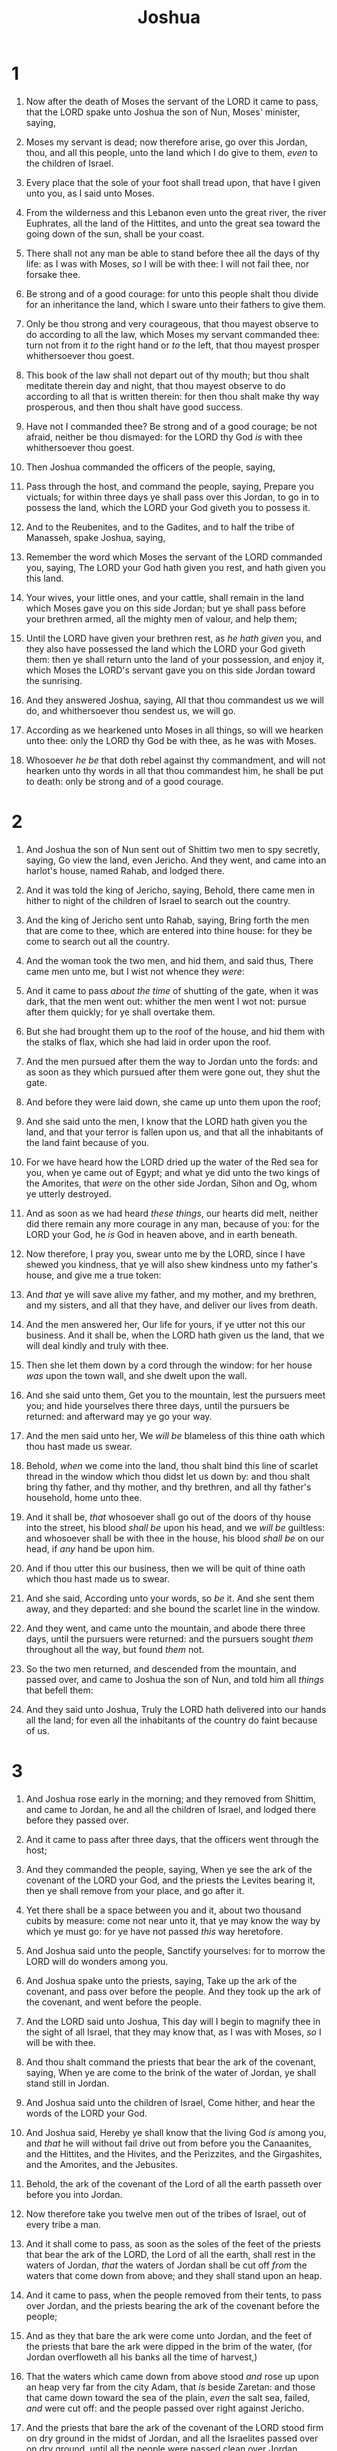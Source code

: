 #+TITLE: Joshua
* 1
1. Now after the death of Moses the servant of the LORD it came to pass, that the LORD spake unto Joshua the son of Nun, Moses' minister, saying,
2. Moses my servant is dead; now therefore arise, go over this Jordan, thou, and all this people, unto the land which I do give to them, /even/ to the children of Israel.
3. Every place that the sole of your foot shall tread upon, that have I given unto you, as I said unto Moses.
4. From the wilderness and this Lebanon even unto the great river, the river Euphrates, all the land of the Hittites, and unto the great sea toward the going down of the sun, shall be your coast.
5. There shall not any man be able to stand before thee all the days of thy life: as I was with Moses, /so/ I will be with thee: I will not fail thee, nor forsake thee.
6. Be strong and of a good courage: for unto this people shalt thou divide for an inheritance the land, which I sware unto their fathers to give them.
7. Only be thou strong and very courageous, that thou mayest observe to do according to all the law, which Moses my servant commanded thee: turn not from it /to/ the right hand or /to/ the left, that thou mayest prosper whithersoever thou goest.
8. This book of the law shall not depart out of thy mouth; but thou shalt meditate therein day and night, that thou mayest observe to do according to all that is written therein: for then thou shalt make thy way prosperous, and then thou shalt have good success.
9. Have not I commanded thee? Be strong and of a good courage; be not afraid, neither be thou dismayed: for the LORD thy God /is/ with thee whithersoever thou goest.

10. Then Joshua commanded the officers of the people, saying,
11. Pass through the host, and command the people, saying, Prepare you victuals; for within three days ye shall pass over this Jordan, to go in to possess the land, which the LORD your God giveth you to possess it.

12. And to the Reubenites, and to the Gadites, and to half the tribe of Manasseh, spake Joshua, saying,
13. Remember the word which Moses the servant of the LORD commanded you, saying, The LORD your God hath given you rest, and hath given you this land.
14. Your wives, your little ones, and your cattle, shall remain in the land which Moses gave you on this side Jordan; but ye shall pass before your brethren armed, all the mighty men of valour, and help them;
15. Until the LORD have given your brethren rest, as /he hath given/ you, and they also have possessed the land which the LORD your God giveth them: then ye shall return unto the land of your possession, and enjoy it, which Moses the LORD's servant gave you on this side Jordan toward the sunrising.

16. And they answered Joshua, saying, All that thou commandest us we will do, and whithersoever thou sendest us, we will go.
17. According as we hearkened unto Moses in all things, so will we hearken unto thee: only the LORD thy God be with thee, as he was with Moses.
18. Whosoever /he be/ that doth rebel against thy commandment, and will not hearken unto thy words in all that thou commandest him, he shall be put to death: only be strong and of a good courage.
* 2
1. And Joshua the son of Nun sent out of Shittim two men to spy secretly, saying, Go view the land, even Jericho. And they went, and came into an harlot's house, named Rahab, and lodged there.
2. And it was told the king of Jericho, saying, Behold, there came men in hither to night of the children of Israel to search out the country.
3. And the king of Jericho sent unto Rahab, saying, Bring forth the men that are come to thee, which are entered into thine house: for they be come to search out all the country.
4. And the woman took the two men, and hid them, and said thus, There came men unto me, but I wist not whence they /were/:
5. And it came to pass /about the time/ of shutting of the gate, when it was dark, that the men went out: whither the men went I wot not: pursue after them quickly; for ye shall overtake them.
6. But she had brought them up to the roof of the house, and hid them with the stalks of flax, which she had laid in order upon the roof.
7. And the men pursued after them the way to Jordan unto the fords: and as soon as they which pursued after them were gone out, they shut the gate.

8. And before they were laid down, she came up unto them upon the roof;
9. And she said unto the men, I know that the LORD hath given you the land, and that your terror is fallen upon us, and that all the inhabitants of the land faint because of you.
10. For we have heard how the LORD dried up the water of the Red sea for you, when ye came out of Egypt; and what ye did unto the two kings of the Amorites, that /were/ on the other side Jordan, Sihon and Og, whom ye utterly destroyed.
11. And as soon as we had heard /these things/, our hearts did melt, neither did there remain any more courage in any man, because of you: for the LORD your God, he /is/ God in heaven above, and in earth beneath.
12. Now therefore, I pray you, swear unto me by the LORD, since I have shewed you kindness, that ye will also shew kindness unto my father's house, and give me a true token:
13. And /that/ ye will save alive my father, and my mother, and my brethren, and my sisters, and all that they have, and deliver our lives from death.
14. And the men answered her, Our life for yours, if ye utter not this our business. And it shall be, when the LORD hath given us the land, that we will deal kindly and truly with thee.
15. Then she let them down by a cord through the window: for her house /was/ upon the town wall, and she dwelt upon the wall.
16. And she said unto them, Get you to the mountain, lest the pursuers meet you; and hide yourselves there three days, until the pursuers be returned: and afterward may ye go your way.
17. And the men said unto her, We /will be/ blameless of this thine oath which thou hast made us swear.
18. Behold, /when/ we come into the land, thou shalt bind this line of scarlet thread in the window which thou didst let us down by: and thou shalt bring thy father, and thy mother, and thy brethren, and all thy father's household, home unto thee.
19. And it shall be, /that/ whosoever shall go out of the doors of thy house into the street, his blood /shall be/ upon his head, and we /will be/ guiltless: and whosoever shall be with thee in the house, his blood /shall be/ on our head, if /any/ hand be upon him.
20. And if thou utter this our business, then we will be quit of thine oath which thou hast made us to swear.
21. And she said, According unto your words, so /be/ it. And she sent them away, and they departed: and she bound the scarlet line in the window.
22. And they went, and came unto the mountain, and abode there three days, until the pursuers were returned: and the pursuers sought /them/ throughout all the way, but found /them/ not.

23. So the two men returned, and descended from the mountain, and passed over, and came to Joshua the son of Nun, and told him all /things/ that befell them:
24. And they said unto Joshua, Truly the LORD hath delivered into our hands all the land; for even all the inhabitants of the country do faint because of us.
* 3
1. And Joshua rose early in the morning; and they removed from Shittim, and came to Jordan, he and all the children of Israel, and lodged there before they passed over.
2. And it came to pass after three days, that the officers went through the host;
3. And they commanded the people, saying, When ye see the ark of the covenant of the LORD your God, and the priests the Levites bearing it, then ye shall remove from your place, and go after it.
4. Yet there shall be a space between you and it, about two thousand cubits by measure: come not near unto it, that ye may know the way by which ye must go: for ye have not passed /this/ way heretofore.
5. And Joshua said unto the people, Sanctify yourselves: for to morrow the LORD will do wonders among you.
6. And Joshua spake unto the priests, saying, Take up the ark of the covenant, and pass over before the people. And they took up the ark of the covenant, and went before the people.

7. And the LORD said unto Joshua, This day will I begin to magnify thee in the sight of all Israel, that they may know that, as I was with Moses, /so/ I will be with thee.
8. And thou shalt command the priests that bear the ark of the covenant, saying, When ye are come to the brink of the water of Jordan, ye shall stand still in Jordan.

9. And Joshua said unto the children of Israel, Come hither, and hear the words of the LORD your God.
10. And Joshua said, Hereby ye shall know that the living God /is/ among you, and /that/ he will without fail drive out from before you the Canaanites, and the Hittites, and the Hivites, and the Perizzites, and the Girgashites, and the Amorites, and the Jebusites.
11. Behold, the ark of the covenant of the Lord of all the earth passeth over before you into Jordan.
12. Now therefore take you twelve men out of the tribes of Israel, out of every tribe a man.
13. And it shall come to pass, as soon as the soles of the feet of the priests that bear the ark of the LORD, the Lord of all the earth, shall rest in the waters of Jordan, /that/ the waters of Jordan shall be cut off /from/ the waters that come down from above; and they shall stand upon an heap.

14. And it came to pass, when the people removed from their tents, to pass over Jordan, and the priests bearing the ark of the covenant before the people;
15. And as they that bare the ark were come unto Jordan, and the feet of the priests that bare the ark were dipped in the brim of the water, (for Jordan overfloweth all his banks all the time of harvest,)
16. That the waters which came down from above stood /and/ rose up upon an heap very far from the city Adam, that /is/ beside Zaretan: and those that came down toward the sea of the plain, /even/ the salt sea, failed, /and/ were cut off: and the people passed over right against Jericho.
17. And the priests that bare the ark of the covenant of the LORD stood firm on dry ground in the midst of Jordan, and all the Israelites passed over on dry ground, until all the people were passed clean over Jordan.
* 4
1. And it came to pass, when all the people were clean passed over Jordan, that the LORD spake unto Joshua, saying,
2. Take you twelve men out of the people, out of every tribe a man,
3. And command ye them, saying, Take you hence out of the midst of Jordan, out of the place where the priests' feet stood firm, twelve stones, and ye shall carry them over with you, and leave them in the lodging place, where ye shall lodge this night.
4. Then Joshua called the twelve men, whom he had prepared of the children of Israel, out of every tribe a man:
5. And Joshua said unto them, Pass over before the ark of the LORD your God into the midst of Jordan, and take ye up every man of you a stone upon his shoulder, according unto the number of the tribes of the children of Israel:
6. That this may be a sign among you, /that/ when your children ask /their fathers/ in time to come, saying, What /mean/ ye by these stones?
7. Then ye shall answer them, That the waters of Jordan were cut off before the ark of the covenant of the LORD; when it passed over Jordan, the waters of Jordan were cut off: and these stones shall be for a memorial unto the children of Israel for ever.
8. And the children of Israel did so as Joshua commanded, and took up twelve stones out of the midst of Jordan, as the LORD spake unto Joshua, according to the number of the tribes of the children of Israel, and carried them over with them unto the place where they lodged, and laid them down there.
9. And Joshua set up twelve stones in the midst of Jordan, in the place where the feet of the priests which bare the ark of the covenant stood: and they are there unto this day.

10. For the priests which bare the ark stood in the midst of Jordan, until every thing was finished that the LORD commanded Joshua to speak unto the people, according to all that Moses commanded Joshua: and the people hasted and passed over.
11. And it came to pass, when all the people were clean passed over, that the ark of the LORD passed over, and the priests, in the presence of the people.
12. And the children of Reuben, and the children of Gad, and half the tribe of Manasseh, passed over armed before the children of Israel, as Moses spake unto them:
13. About forty thousand prepared for war passed over before the LORD unto battle, to the plains of Jericho.

14. On that day the LORD magnified Joshua in the sight of all Israel; and they feared him, as they feared Moses, all the days of his life.
15. And the LORD spake unto Joshua, saying,
16. Command the priests that bear the ark of the testimony, that they come up out of Jordan.
17. Joshua therefore commanded the priests, saying, Come ye up out of Jordan.
18. And it came to pass, when the priests that bare the ark of the covenant of the LORD were come up out of the midst of Jordan, /and/ the soles of the priests' feet were lifted up unto the dry land, that the waters of Jordan returned unto their place, and flowed over all his banks, as /they did/ before.

19. And the people came up out of Jordan on the tenth /day/ of the first month, and encamped in Gilgal, in the east border of Jericho.
20. And those twelve stones, which they took out of Jordan, did Joshua pitch in Gilgal.
21. And he spake unto the children of Israel, saying, When your children shall ask their fathers in time to come, saying, What /mean/ these stones?
22. Then ye shall let your children know, saying, Israel came over this Jordan on dry land.
23. For the LORD your God dried up the waters of Jordan from before you, until ye were passed over, as the LORD your God did to the Red sea, which he dried up from before us, until we were gone over:
24. That all the people of the earth might know the hand of the LORD, that it /is/ mighty: that ye might fear the LORD your God for ever.
* 5
1. And it came to pass, when all the kings of the Amorites, which /were/ on the side of Jordan westward, and all the kings of the Canaanites, which /were/ by the sea, heard that the LORD had dried up the waters of Jordan from before the children of Israel, until we were passed over, that their heart melted, neither was there spirit in them any more, because of the children of Israel.

2. At that time the LORD said unto Joshua, Make thee sharp knives, and circumcise again the children of Israel the second time.
3. And Joshua made him sharp knives, and circumcised the children of Israel at the hill of the foreskins.
4. And this /is/ the cause why Joshua did circumcise: All the people that came out of Egypt, /that were/ males, /even/ all the men of war, died in the wilderness by the way, after they came out of Egypt.
5. Now all the people that came out were circumcised: but all the people /that were/ born in the wilderness by the way as they came forth out of Egypt, /them/ they had not circumcised.
6. For the children of Israel walked forty years in the wilderness, till all the people /that were/ men of war, which came out of Egypt, were consumed, because they obeyed not the voice of the LORD: unto whom the LORD sware that he would not shew them the land, which the LORD sware unto their fathers that he would give us, a land that floweth with milk and honey.
7. And their children, /whom/ he raised up in their stead, them Joshua circumcised: for they were uncircumcised, because they had not circumcised them by the way.
8. And it came to pass, when they had done circumcising all the people, that they abode in their places in the camp, till they were whole.
9. And the LORD said unto Joshua, This day have I rolled away the reproach of Egypt from off you. Wherefore the name of the place is called Gilgal unto this day.

10. And the children of Israel encamped in Gilgal, and kept the passover on the fourteenth day of the month at even in the plains of Jericho.
11. And they did eat of the old corn of the land on the morrow after the passover, unleavened cakes, and parched /corn/ in the selfsame day.

12. And the manna ceased on the morrow after they had eaten of the old corn of the land; neither had the children of Israel manna any more; but they did eat of the fruit of the land of Canaan that year.

13. And it came to pass, when Joshua was by Jericho, that he lifted up his eyes and looked, and, behold, there stood a man over against him with his sword drawn in his hand: and Joshua went unto him, and said unto him, /Art/ thou for us, or for our adversaries?
14. And he said, Nay; but /as/ captain of the host of the LORD am I now come. And Joshua fell on his face to the earth, and did worship, and said unto him, What saith my lord unto his servant?
15. And the captain of the LORD's host said unto Joshua, Loose thy shoe from off thy foot; for the place whereon thou standest /is/ holy. And Joshua did so.
* 6
1. Now Jericho was straitly shut up because of the children of Israel: none went out, and none came in.
2. And the LORD said unto Joshua, See, I have given into thine hand Jericho, and the king thereof, /and/ the mighty men of valour.
3. And ye shall compass the city, all /ye/ men of war, /and/ go round about the city once. Thus shalt thou do six days.
4. And seven priests shall bear before the ark seven trumpets of rams' horns: and the seventh day ye shall compass the city seven times, and the priests shall blow with the trumpets.
5. And it shall come to pass, that when they make a long /blast/ with the ram's horn, /and/ when ye hear the sound of the trumpet, all the people shall shout with a great shout; and the wall of the city shall fall down flat, and the people shall ascend up every man straight before him.

6. And Joshua the son of Nun called the priests, and said unto them, Take up the ark of the covenant, and let seven priests bear seven trumpets of rams' horns before the ark of the LORD.
7. And he said unto the people, Pass on, and compass the city, and let him that is armed pass on before the ark of the LORD.

8. And it came to pass, when Joshua had spoken unto the people, that the seven priests bearing the seven trumpets of rams' horns passed on before the LORD, and blew with the trumpets: and the ark of the covenant of the LORD followed them.

9. And the armed men went before the priests that blew with the trumpets, and the rereward came after the ark, /the priests/ going on, and blowing with the trumpets.
10. And Joshua had commanded the people, saying, Ye shall not shout, nor make any noise with your voice, neither shall /any/ word proceed out of your mouth, until the day I bid you shout; then shall ye shout.
11. So the ark of the LORD compassed the city, going about /it/ once: and they came into the camp, and lodged in the camp.

12. And Joshua rose early in the morning, and the priests took up the ark of the LORD.
13. And seven priests bearing seven trumpets of rams' horns before the ark of the LORD went on continually, and blew with the trumpets: and the armed men went before them; but the rereward came after the ark of the LORD, /the priests/ going on, and blowing with the trumpets.
14. And the second day they compassed the city once, and returned into the camp: so they did six days.
15. And it came to pass on the seventh day, that they rose early about the dawning of the day, and compassed the city after the same manner seven times: only on that day they compassed the city seven times.
16. And it came to pass at the seventh time, when the priests blew with the trumpets, Joshua said unto the people, Shout; for the LORD hath given you the city.

17. And the city shall be accursed, /even/ it, and all that /are/ therein, to the LORD: only Rahab the harlot shall live, she and all that /are/ with her in the house, because she hid the messengers that we sent.
18. And ye, in any wise keep /yourselves/ from the accursed thing, lest ye make /yourselves/ accursed, when ye take of the accursed thing, and make the camp of Israel a curse, and trouble it.
19. But all the silver, and gold, and vessels of brass and iron, /are/ consecrated unto the LORD: they shall come into the treasury of the LORD.
20. So the people shouted when /the priests/ blew with the trumpets: and it came to pass, when the people heard the sound of the trumpet, and the people shouted with a great shout, that the wall fell down flat, so that the people went up into the city, every man straight before him, and they took the city.
21. And they utterly destroyed all that /was/ in the city, both man and woman, young and old, and ox, and sheep, and ass, with the edge of the sword.
22. But Joshua had said unto the two men that had spied out the country, Go into the harlot's house, and bring out thence the woman, and all that she hath, as ye sware unto her.
23. And the young men that were spies went in, and brought out Rahab, and her father, and her mother, and her brethren, and all that she had; and they brought out all her kindred, and left them without the camp of Israel.
24. And they burnt the city with fire, and all that /was/ therein: only the silver, and the gold, and the vessels of brass and of iron, they put into the treasury of the house of the LORD.
25. And Joshua saved Rahab the harlot alive, and her father's household, and all that she had; and she dwelleth in Israel /even/ unto this day; because she hid the messengers, which Joshua sent to spy out Jericho.

26. And Joshua adjured /them/ at that time, saying, Cursed /be/ the man before the LORD, that riseth up and buildeth this city Jericho: he shall lay the foundation thereof in his firstborn, and in his youngest /son/ shall he set up the gates of it.
27. So the LORD was with Joshua; and his fame was /noised/ throughout all the country.
* 7
1. But the children of Israel committed a trespass in the accursed thing: for Achan, the son of Carmi, the son of Zabdi, the son of Zerah, of the tribe of Judah, took of the accursed thing: and the anger of the LORD was kindled against the children of Israel.
2. And Joshua sent men from Jericho to Ai, which /is/ beside Beth–aven, on the east side of Beth–el, and spake unto them, saying, Go up and view the country. And the men went up and viewed Ai.
3. And they returned to Joshua, and said unto him, Let not all the people go up; but let about two or three thousand men go up and smite Ai; /and/ make not all the people to labour thither; for they /are but/ few.
4. So there went up thither of the people about three thousand men: and they fled before the men of Ai.
5. And the men of Ai smote of them about thirty and six men: for they chased them /from/ before the gate /even/ unto Shebarim, and smote them in the going down: wherefore the hearts of the people melted, and became as water.

6. And Joshua rent his clothes, and fell to the earth upon his face before the ark of the LORD until the eventide, he and the elders of Israel, and put dust upon their heads.
7. And Joshua said, Alas, O Lord GOD, wherefore hast thou at all brought this people over Jordan, to deliver us into the hand of the Amorites, to destroy us? would to God we had been content, and dwelt on the other side Jordan!
8. O Lord, what shall I say, when Israel turneth their backs before their enemies!
9. For the Canaanites and all the inhabitants of the land shall hear /of it/, and shall environ us round, and cut off our name from the earth: and what wilt thou do unto thy great name?

10. And the LORD said unto Joshua, Get thee up; wherefore liest thou thus upon thy face?
11. Israel hath sinned, and they have also transgressed my covenant which I commanded them: for they have even taken of the accursed thing, and have also stolen, and dissembled also, and they have put /it/ even among their own stuff.
12. Therefore the children of Israel could not stand before their enemies, /but/ turned /their/ backs before their enemies, because they were accursed: neither will I be with you any more, except ye destroy the accursed from among you.
13. Up, sanctify the people, and say, Sanctify yourselves against to morrow: for thus saith the LORD God of Israel, /There is/ an accursed thing in the midst of thee, O Israel: thou canst not stand before thine enemies, until ye take away the accursed thing from among you.
14. In the morning therefore ye shall be brought according to your tribes: and it shall be, /that/ the tribe which the LORD taketh shall come according to the families /thereof/; and the family which the LORD shall take shall come by households; and the household which the LORD shall take shall come man by man.
15. And it shall be, /that/ he that is taken with the accursed thing shall be burnt with fire, he and all that he hath: because he hath transgressed the covenant of the LORD, and because he hath wrought folly in Israel.

16. So Joshua rose up early in the morning, and brought Israel by their tribes; and the tribe of Judah was taken:
17. And he brought the family of Judah; and he took the family of the Zarhites: and he brought the family of the Zarhites man by man; and Zabdi was taken:
18. And he brought his household man by man; and Achan, the son of Carmi, the son of Zabdi, the son of Zerah, of the tribe of Judah, was taken.
19. And Joshua said unto Achan, My son, give, I pray thee, glory to the LORD God of Israel, and make confession unto him; and tell me now what thou hast done; hide /it/ not from me.
20. And Achan answered Joshua, and said, Indeed I have sinned against the LORD God of Israel, and thus and thus have I done:
21. When I saw among the spoils a goodly Babylonish garment, and two hundred shekels of silver, and a wedge of gold of fifty shekels weight, then I coveted them, and took them; and, behold, they /are/ hid in the earth in the midst of my tent, and the silver under it.

22. So Joshua sent messengers, and they ran unto the tent; and, behold, /it was/ hid in his tent, and the silver under it.
23. And they took them out of the midst of the tent, and brought them unto Joshua, and unto all the children of Israel, and laid them out before the LORD.
24. And Joshua, and all Israel with him, took Achan the son of Zerah, and the silver, and the garment, and the wedge of gold, and his sons, and his daughters, and his oxen, and his asses, and his sheep, and his tent, and all that he had: and they brought them unto the valley of Achor.
25. And Joshua said, Why hast thou troubled us? the LORD shall trouble thee this day. And all Israel stoned him with stones, and burned them with fire, after they had stoned them with stones.
26. And they raised over him a great heap of stones unto this day. So the LORD turned from the fierceness of his anger. Wherefore the name of that place was called, The valley of Achor, unto this day.
* 8
1. And the LORD said unto Joshua, Fear not, neither be thou dismayed: take all the people of war with thee, and arise, go up to Ai: see, I have given into thy hand the king of Ai, and his people, and his city, and his land:
2. And thou shalt do to Ai and her king as thou didst unto Jericho and her king: only the spoil thereof, and the cattle thereof, shall ye take for a prey unto yourselves: lay thee an ambush for the city behind it.

3. So Joshua arose, and all the people of war, to go up against Ai: and Joshua chose out thirty thousand mighty men of valour, and sent them away by night.
4. And he commanded them, saying, Behold, ye shall lie in wait against the city, /even/ behind the city: go not very far from the city, but be ye all ready:
5. And I, and all the people that /are/ with me, will approach unto the city: and it shall come to pass, when they come out against us, as at the first, that we will flee before them,
6. (For they will come out after us) till we have drawn them from the city; for they will say, They flee before us, as at the first: therefore we will flee before them.
7. Then ye shall rise up from the ambush, and seize upon the city: for the LORD your God will deliver it into your hand.
8. And it shall be, when ye have taken the city, /that/ ye shall set the city on fire: according to the commandment of the LORD shall ye do. See, I have commanded you.

9. Joshua therefore sent them forth: and they went to lie in ambush, and abode between Beth–el and Ai, on the west side of Ai: but Joshua lodged that night among the people.
10. And Joshua rose up early in the morning, and numbered the people, and went up, he and the elders of Israel, before the people to Ai.
11. And all the people, /even the people/ of war that /were/ with him, went up, and drew nigh, and came before the city, and pitched on the north side of Ai: now /there was/ a valley between them and Ai.
12. And he took about five thousand men, and set them to lie in ambush between Beth–el and Ai, on the west side of the city.
13. And when they had set the people, /even/ all the host that /was/ on the north of the city, and their liers in wait on the west of the city, Joshua went that night into the midst of the valley.

14. And it came to pass, when the king of Ai saw /it/, that they hasted and rose up early, and the men of the city went out against Israel to battle, he and all his people, at a time appointed, before the plain; but he wist not that /there were/ liers in ambush against him behind the city.
15. And Joshua and all Israel made as if they were beaten before them, and fled by the way of the wilderness.
16. And all the people that /were/ in Ai were called together to pursue after them: and they pursued after Joshua, and were drawn away from the city.
17. And there was not a man left in Ai or Beth–el, that went not out after Israel: and they left the city open, and pursued after Israel.
18. And the LORD said unto Joshua, Stretch out the spear that /is/ in thy hand toward Ai; for I will give it into thine hand. And Joshua stretched out the spear that /he had/ in his hand toward the city.
19. And the ambush arose quickly out of their place, and they ran as soon as he had stretched out his hand: and they entered into the city, and took it, and hasted and set the city on fire.
20. And when the men of Ai looked behind them, they saw, and, behold, the smoke of the city ascended up to heaven, and they had no power to flee this way or that way: and the people that fled to the wilderness turned back upon the pursuers.
21. And when Joshua and all Israel saw that the ambush had taken the city, and that the smoke of the city ascended, then they turned again, and slew the men of Ai.
22. And the other issued out of the city against them; so they were in the midst of Israel, some on this side, and some on that side: and they smote them, so that they let none of them remain or escape.
23. And the king of Ai they took alive, and brought him to Joshua.
24. And it came to pass, when Israel had made an end of slaying all the inhabitants of Ai in the field, in the wilderness wherein they chased them, and when they were all fallen on the edge of the sword, until they were consumed, that all the Israelites returned unto Ai, and smote it with the edge of the sword.
25. And /so/ it was, /that/ all that fell that day, both of men and women, /were/ twelve thousand, /even/ all the men of Ai.
26. For Joshua drew not his hand back, wherewith he stretched out the spear, until he had utterly destroyed all the inhabitants of Ai.
27. Only the cattle and the spoil of that city Israel took for a prey unto themselves, according unto the word of the LORD which he commanded Joshua.
28. And Joshua burnt Ai, and made it an heap for ever, /even/ a desolation unto this day.
29. And the king of Ai he hanged on a tree until eventide: and as soon as the sun was down, Joshua commanded that they should take his carcase down from the tree, and cast it at the entering of the gate of the city, and raise thereon a great heap of stones, /that remaineth/ unto this day.

30. Then Joshua built an altar unto the LORD God of Israel in mount Ebal,
31. As Moses the servant of the LORD commanded the children of Israel, as it is written in the book of the law of Moses, an altar of whole stones, over which no man hath lift up /any/ iron: and they offered thereon burnt offerings unto the LORD, and sacrificed peace offerings.

32. And he wrote there upon the stones a copy of the law of Moses, which he wrote in the presence of the children of Israel.
33. And all Israel, and their elders, and officers, and their judges, stood on this side the ark and on that side before the priests the Levites, which bare the ark of the covenant of the LORD, as well the stranger, as he that was born among them; half of them over against mount Gerizim, and half of them over against mount Ebal; as Moses the servant of the LORD had commanded before, that they should bless the people of Israel.
34. And afterward he read all the words of the law, the blessings and cursings, according to all that is written in the book of the law.
35. There was not a word of all that Moses commanded, which Joshua read not before all the congregation of Israel, with the women, and the little ones, and the strangers that were conversant among them.
* 9
1. And it came to pass, when all the kings which /were/ on this side Jordan, in the hills, and in the valleys, and in all the coasts of the great sea over against Lebanon, the Hittite, and the Amorite, the Canaanite, the Perizzite, the Hivite, and the Jebusite, heard /thereof/;
2. That they gathered themselves together, to fight with Joshua and with Israel, with one accord.

3. And when the inhabitants of Gibeon heard what Joshua had done unto Jericho and to Ai,
4. They did work wilily, and went and made as if they had been ambassadors, and took old sacks upon their asses, and wine bottles, old, and rent, and bound up;
5. And old shoes and clouted upon their feet, and old garments upon them; and all the bread of their provision was dry /and/ mouldy.
6. And they went to Joshua unto the camp at Gilgal, and said unto him, and to the men of Israel, We be come from a far country: now therefore make ye a league with us.
7. And the men of Israel said unto the Hivites, Peradventure ye dwell among us; and how shall we make a league with you?
8. And they said unto Joshua, We /are/ thy servants. And Joshua said unto them, Who /are/ ye? and from whence come ye?
9. And they said unto him, From a very far country thy servants are come because of the name of the LORD thy God: for we have heard the fame of him, and all that he did in Egypt,
10. And all that he did to the two kings of the Amorites, that /were/ beyond Jordan, to Sihon king of Heshbon, and to Og king of Bashan, which /was/ at Ashtaroth.
11. Wherefore our elders and all the inhabitants of our country spake to us, saying, Take victuals with you for the journey, and go to meet them, and say unto them, We /are/ your servants: therefore now make ye a league with us.
12. This our bread we took hot /for/ our provision out of our houses on the day we came forth to go unto you; but now, behold, it is dry, and it is mouldy:
13. And these bottles of wine, which we filled, /were/ new; and, behold, they be rent: and these our garments and our shoes are become old by reason of the very long journey.
14. And the men took of their victuals, and asked not /counsel/ at the mouth of the LORD.
15. And Joshua made peace with them, and made a league with them, to let them live: and the princes of the congregation sware unto them.

16. And it came to pass at the end of three days after they had made a league with them, that they heard that they /were/ their neighbours, and /that/ they dwelt among them.
17. And the children of Israel journeyed, and came unto their cities on the third day. Now their cities /were/ Gibeon, and Chephirah, and Beeroth, and Kirjath–jearim.
18. And the children of Israel smote them not, because the princes of the congregation had sworn unto them by the LORD God of Israel. And all the congregation murmured against the princes.
19. But all the princes said unto all the congregation, We have sworn unto them by the LORD God of Israel: now therefore we may not touch them.
20. This we will do to them; we will even let them live, lest wrath be upon us, because of the oath which we sware unto them.
21. And the princes said unto them, Let them live; but let them be hewers of wood and drawers of water unto all the congregation; as the princes had promised them.

22. And Joshua called for them, and he spake unto them, saying, Wherefore have ye beguiled us, saying, We /are/ very far from you; when ye dwell among us?
23. Now therefore ye /are/ cursed, and there shall none of you be freed from being bondmen, and hewers of wood and drawers of water for the house of my God.
24. And they answered Joshua, and said, Because it was certainly told thy servants, how that the LORD thy God commanded his servant Moses to give you all the land, and to destroy all the inhabitants of the land from before you, therefore we were sore afraid of our lives because of you, and have done this thing.
25. And now, behold, we /are/ in thine hand: as it seemeth good and right unto thee to do unto us, do.
26. And so did he unto them, and delivered them out of the hand of the children of Israel, that they slew them not.
27. And Joshua made them that day hewers of wood and drawers of water for the congregation, and for the altar of the LORD, even unto this day, in the place which he should choose.
* 10
1. Now it came to pass, when Adoni–zedek king of Jerusalem had heard how Joshua had taken Ai, and had utterly destroyed it; as he had done to Jericho and her king, so he had done to Ai and her king; and how the inhabitants of Gibeon had made peace with Israel, and were among them;
2. That they feared greatly, because Gibeon /was/ a great city, as one of the royal cities, and because it /was/ greater than Ai, and all the men thereof /were/ mighty.
3. Wherefore Adoni–zedek king of Jerusalem sent unto Hoham king of Hebron, and unto Piram king of Jarmuth, and unto Japhia king of Lachish, and unto Debir king of Eglon, saying,
4. Come up unto me, and help me, that we may smite Gibeon: for it hath made peace with Joshua and with the children of Israel.
5. Therefore the five kings of the Amorites, the king of Jerusalem, the king of Hebron, the king of Jarmuth, the king of Lachish, the king of Eglon, gathered themselves together, and went up, they and all their hosts, and encamped before Gibeon, and made war against it.

6. And the men of Gibeon sent unto Joshua to the camp to Gilgal, saying, Slack not thy hand from thy servants; come up to us quickly, and save us, and help us: for all the kings of the Amorites that dwell in the mountains are gathered together against us.
7. So Joshua ascended from Gilgal, he, and all the people of war with him, and all the mighty men of valour.

8. And the LORD said unto Joshua, Fear them not: for I have delivered them into thine hand; there shall not a man of them stand before thee.
9. Joshua therefore came unto them suddenly, /and/ went up from Gilgal all night.
10. And the LORD discomfited them before Israel, and slew them with a great slaughter at Gibeon, and chased them along the way that goeth up to Beth–horon, and smote them to Azekah, and unto Makkedah.
11. And it came to pass, as they fled from before Israel, /and/ were in the going down to Beth–horon, that the LORD cast down great stones from heaven upon them unto Azekah, and they died: /they were/ more which died with hailstones than /they/ whom the children of Israel slew with the sword.

12. Then spake Joshua to the LORD in the day when the LORD delivered up the Amorites before the children of Israel, and he said in the sight of Israel, Sun, stand thou still upon Gibeon; and thou, Moon, in the valley of Ajalon.
13. And the sun stood still, and the moon stayed, until the people had avenged themselves upon their enemies. /Is/ not this written in the book of Jasher? So the sun stood still in the midst of heaven, and hasted not to go down about a whole day.
14. And there was no day like that before it or after it, that the LORD hearkened unto the voice of a man: for the LORD fought for Israel.

15. And Joshua returned, and all Israel with him, unto the camp to Gilgal.
16. But these five kings fled, and hid themselves in a cave at Makkedah.
17. And it was told Joshua, saying, The five kings are found hid in a cave at Makkedah.
18. And Joshua said, Roll great stones upon the mouth of the cave, and set men by it for to keep them:
19. And stay ye not, /but/ pursue after your enemies, and smite the hindmost of them; suffer them not to enter into their cities: for the LORD your God hath delivered them into your hand.
20. And it came to pass, when Joshua and the children of Israel had made an end of slaying them with a very great slaughter, till they were consumed, that the rest /which/ remained of them entered into fenced cities.
21. And all the people returned to the camp to Joshua at Makkedah in peace: none moved his tongue against any of the children of Israel.
22. Then said Joshua, Open the mouth of the cave, and bring out those five kings unto me out of the cave.
23. And they did so, and brought forth those five kings unto him out of the cave, the king of Jerusalem, the king of Hebron, the king of Jarmuth, the king of Lachish, /and/ the king of Eglon.
24. And it came to pass, when they brought out those kings unto Joshua, that Joshua called for all the men of Israel, and said unto the captains of the men of war which went with him, Come near, put your feet upon the necks of these kings. And they came near, and put their feet upon the necks of them.
25. And Joshua said unto them, Fear not, nor be dismayed, be strong and of good courage: for thus shall the LORD do to all your enemies against whom ye fight.
26. And afterward Joshua smote them, and slew them, and hanged them on five trees: and they were hanging upon the trees until the evening.
27. And it came to pass at the time of the going down of the sun, /that/ Joshua commanded, and they took them down off the trees, and cast them into the cave wherein they had been hid, and laid great stones in the cave's mouth, /which remain/ until this very day.

28. And that day Joshua took Makkedah, and smote it with the edge of the sword, and the king thereof he utterly destroyed, them, and all the souls that /were/ therein; he let none remain: and he did to the king of Makkedah as he did unto the king of Jericho.
29. Then Joshua passed from Makkedah, and all Israel with him, unto Libnah, and fought against Libnah:
30. And the LORD delivered it also, and the king thereof, into the hand of Israel; and he smote it with the edge of the sword, and all the souls that /were/ therein; he let none remain in it; but did unto the king thereof as he did unto the king of Jericho.

31. And Joshua passed from Libnah, and all Israel with him, unto Lachish, and encamped against it, and fought against it:
32. And the LORD delivered Lachish into the hand of Israel, which took it on the second day, and smote it with the edge of the sword, and all the souls that /were/ therein, according to all that he had done to Libnah.

33. Then Horam king of Gezer came up to help Lachish; and Joshua smote him and his people, until he had left him none remaining.

34. And from Lachish Joshua passed unto Eglon, and all Israel with him; and they encamped against it, and fought against it:
35. And they took it on that day, and smote it with the edge of the sword, and all the souls that /were/ therein he utterly destroyed that day, according to all that he had done to Lachish.
36. And Joshua went up from Eglon, and all Israel with him, unto Hebron; and they fought against it:
37. And they took it, and smote it with the edge of the sword, and the king thereof, and all the cities thereof, and all the souls that /were/ therein; he left none remaining, according to all that he had done to Eglon; but destroyed it utterly, and all the souls that /were/ therein.

38. And Joshua returned, and all Israel with him, to Debir; and fought against it:
39. And he took it, and the king thereof, and all the cities thereof; and they smote them with the edge of the sword, and utterly destroyed all the souls that /were/ therein; he left none remaining: as he had done to Hebron, so he did to Debir, and to the king thereof; as he had done also to Libnah, and to her king.

40. So Joshua smote all the country of the hills, and of the south, and of the vale, and of the springs, and all their kings: he left none remaining, but utterly destroyed all that breathed, as the LORD God of Israel commanded.
41. And Joshua smote them from Kadesh–barnea even unto Gaza, and all the country of Goshen, even unto Gibeon.
42. And all these kings and their land did Joshua take at one time, because the LORD God of Israel fought for Israel.
43. And Joshua returned, and all Israel with him, unto the camp to Gilgal.
* 11
1. And it came to pass, when Jabin king of Hazor had heard /those things/, that he sent to Jobab king of Madon, and to the king of Shimron, and to the king of Achshaph,
2. And to the kings that /were/ on the north of the mountains, and of the plains south of Chinneroth, and in the valley, and in the borders of Dor on the west,
3. /And to/ the Canaanite on the east and on the west, and /to/ the Amorite, and the Hittite, and the Perizzite, and the Jebusite in the mountains, and /to/ the Hivite under Hermon in the land of Mizpeh.
4. And they went out, they and all their hosts with them, much people, even as the sand that /is/ upon the sea shore in multitude, with horses and chariots very many.
5. And when all these kings were met together, they came and pitched together at the waters of Merom, to fight against Israel.

6. And the LORD said unto Joshua, Be not afraid because of them: for to morrow about this time will I deliver them up all slain before Israel: thou shalt hough their horses, and burn their chariots with fire.
7. So Joshua came, and all the people of war with him, against them by the waters of Merom suddenly; and they fell upon them.
8. And the LORD delivered them into the hand of Israel, who smote them, and chased them unto great Zidon, and unto Misrephoth–maim, and unto the valley of Mizpeh eastward; and they smote them, until they left them none remaining.
9. And Joshua did unto them as the LORD bade him: he houghed their horses, and burnt their chariots with fire.

10. And Joshua at that time turned back, and took Hazor, and smote the king thereof with the sword: for Hazor beforetime was the head of all those kingdoms.
11. And they smote all the souls that /were/ therein with the edge of the sword, utterly destroying /them/: there was not any left to breathe: and he burnt Hazor with fire.
12. And all the cities of those kings, and all the kings of them, did Joshua take, and smote them with the edge of the sword, /and/ he utterly destroyed them, as Moses the servant of the LORD commanded.
13. But /as for/ the cities that stood still in their strength, Israel burned none of them, save Hazor only; /that/ did Joshua burn.
14. And all the spoil of these cities, and the cattle, the children of Israel took for a prey unto themselves; but every man they smote with the edge of the sword, until they had destroyed them, neither left they any to breathe.

15. As the LORD commanded Moses his servant, so did Moses command Joshua, and so did Joshua; he left nothing undone of all that the LORD commanded Moses.
16. So Joshua took all that land, the hills, and all the south country, and all the land of Goshen, and the valley, and the plain, and the mountain of Israel, and the valley of the same;
17. /Even/ from the mount Halak, that goeth up to Seir, even unto Baal–gad in the valley of Lebanon under mount Hermon: and all their kings he took, and smote them, and slew them.
18. Joshua made war a long time with all those kings.
19. There was not a city that made peace with the children of Israel, save the Hivites the inhabitants of Gibeon: all /other/ they took in battle.
20. For it was of the LORD to harden their hearts, that they should come against Israel in battle, that he might destroy them utterly, /and/ that they might have no favour, but that he might destroy them, as the LORD commanded Moses.

21. And at that time came Joshua, and cut off the Anakims from the mountains, from Hebron, from Debir, from Anab, and from all the mountains of Judah, and from all the mountains of Israel: Joshua destroyed them utterly with their cities.
22. There was none of the Anakims left in the land of the children of Israel: only in Gaza, in Gath, and in Ashdod, there remained.
23. So Joshua took the whole land, according to all that the LORD said unto Moses; and Joshua gave it for an inheritance unto Israel according to their divisions by their tribes. And the land rested from war.
* 12
1. Now these /are/ the kings of the land, which the children of Israel smote, and possessed their land on the other side Jordan toward the rising of the sun, from the river Arnon unto mount Hermon, and all the plain on the east:
2. Sihon king of the Amorites, who dwelt in Heshbon, /and/ ruled from Aroer, which /is/ upon the bank of the river Arnon, and from the middle of the river, and from half Gilead, even unto the river Jabbok, /which is/ the border of the children of Ammon;
3. And from the plain to the sea of Chinneroth on the east, and unto the sea of the plain, /even/ the salt sea on the east, the way to Beth–jeshimoth; and from the south, under Ashdoth–pisgah:

4. And the coast of Og king of Bashan, /which was/ of the remnant of the giants, that dwelt at Ashtaroth and at Edrei,
5. And reigned in mount Hermon, and in Salcah, and in all Bashan, unto the border of the Geshurites and the Maachathites, and half Gilead, the border of Sihon king of Heshbon.
6. Them did Moses the servant of the LORD and the children of Israel smite: and Moses the servant of the LORD gave it /for/ a possession unto the Reubenites, and the Gadites, and the half tribe of Manasseh.

7. And these /are/ the kings of the country which Joshua and the children of Israel smote on this side Jordan on the west, from Baal–gad in the valley of Lebanon even unto the mount Halak, that goeth up to Seir; which Joshua gave unto the tribes of Israel /for/ a possession according to their divisions;
8. In the mountains, and in the valleys, and in the plains, and in the springs, and in the wilderness, and in the south country; the Hittites, the Amorites, and the Canaanites, the Perizzites, the Hivites, and the Jebusites:

9. The king of Jericho, one; the king of Ai, which /is/ beside Beth–el, one;
10. The king of Jerusalem, one; the king of Hebron, one;
11. The king of Jarmuth, one; the king of Lachish, one;
12. The king of Eglon, one; the king of Gezer, one;
13. The king of Debir, one; the king of Geder, one;
14. The king of Hormah, one; the king of Arad, one;
15. The king of Libnah, one; the king of Adullam, one;
16. The king of Makkedah, one; the king of Beth–el, one;
17. The king of Tappuah, one; the king of Hepher, one;
18. The king of Aphek, one; the king of Lasharon, one;
19. The king of Madon, one; the king of Hazor, one;
20. The king of Shimron–meron, one; the king of Achshaph, one;
21. The king of Taanach, one; the king of Megiddo, one;
22. The king of Kedesh, one; the king of Jokneam of Carmel, one;
23. The king of Dor in the coast of Dor, one; the king of the nations of Gilgal, one;
24. The king of Tirzah, one: all the kings thirty and one.
* 13
1. Now Joshua was old /and/ stricken in years; and the LORD said unto him, Thou art old /and/ stricken in years, and there remaineth yet very much land to be possessed.
2. This /is/ the land that yet remaineth: all the borders of the Philistines, and all Geshuri,
3. From Sihor, which /is/ before Egypt, even unto the borders of Ekron northward, /which/ is counted to the Canaanite: five lords of the Philistines; the Gazathites, and the Ashdothites, the Eshkalonites, the Gittites, and the Ekronites; also the Avites:
4. From the south, all the land of the Canaanites, and Mearah that /is/ beside the Sidonians, unto Aphek, to the borders of the Amorites:
5. And the land of the Giblites, and all Lebanon, toward the sunrising, from Baal–gad under mount Hermon unto the entering into Hamath.
6. All the inhabitants of the hill country from Lebanon unto Misrephoth–maim, /and/ all the Sidonians, them will I drive out from before the children of Israel: only divide thou it by lot unto the Israelites for an inheritance, as I have commanded thee.
7. Now therefore divide this land for an inheritance unto the nine tribes, and the half tribe of Manasseh,
8. With whom the Reubenites and the Gadites have received their inheritance, which Moses gave them, beyond Jordan eastward, /even/ as Moses the servant of the LORD gave them;
9. From Aroer, that /is/ upon the bank of the river Arnon, and the city that /is/ in the midst of the river, and all the plain of Medeba unto Dibon;
10. And all the cities of Sihon king of the Amorites, which reigned in Heshbon, unto the border of the children of Ammon;
11. And Gilead, and the border of the Geshurites and Maachathites, and all mount Hermon, and all Bashan unto Salcah;
12. All the kingdom of Og in Bashan, which reigned in Ashtaroth and in Edrei, who remained of the remnant of the giants: for these did Moses smite, and cast them out.
13. Nevertheless the children of Israel expelled not the Geshurites, nor the Maachathites: but the Geshurites and the Maachathites dwell among the Israelites until this day.
14. Only unto the tribe of Levi he gave none inheritance; the sacrifices of the LORD God of Israel made by fire /are/ their inheritance, as he said unto them.

15. And Moses gave unto the tribe of the children of Reuben /inheritance/ according to their families.
16. And their coast was from Aroer, that /is/ on the bank of the river Arnon, and the city that /is/ in the midst of the river, and all the plain by Medeba;
17. Heshbon, and all her cities that /are/ in the plain; Dibon, and Bamoth–baal, and Beth–baal–meon,
18. And Jahazah, and Kedemoth, and Mephaath,
19. And Kirjathaim, and Sibmah, and Zareth–shahar in the mount of the valley,
20. And Beth–peor, and Ashdoth–pisgah, and Beth–jeshimoth,
21. And all the cities of the plain, and all the kingdom of Sihon king of the Amorites, which reigned in Heshbon, whom Moses smote with the princes of Midian, Evi, and Rekem, and Zur, and Hur, and Reba, /which were/ dukes of Sihon, dwelling in the country.

22. Balaam also the son of Beor, the soothsayer, did the children of Israel slay with the sword among them that were slain by them.
23. And the border of the children of Reuben was Jordan, and the border /thereof/. This /was/ the inheritance of the children of Reuben after their families, the cities and the villages thereof.
24. And Moses gave /inheritance/ unto the tribe of Gad, /even/ unto the children of Gad according to their families.
25. And their coast was Jazer, and all the cities of Gilead, and half the land of the children of Ammon, unto Aroer that /is/ before Rabbah;
26. And from Heshbon unto Ramath–mizpeh, and Betonim; and from Mahanaim unto the border of Debir;
27. And in the valley, Beth–aram, and Beth–nimrah, and Succoth, and Zaphon, the rest of the kingdom of Sihon king of Heshbon, Jordan and /his/ border, /even/ unto the edge of the sea of Chinnereth on the other side Jordan eastward.
28. This /is/ the inheritance of the children of Gad after their families, the cities, and their villages.

29. And Moses gave /inheritance/ unto the half tribe of Manasseh: and /this/ was /the possession/ of the half tribe of the children of Manasseh by their families.
30. And their coast was from Mahanaim, all Bashan, all the kingdom of Og king of Bashan, and all the towns of Jair, which /are/ in Bashan, threescore cities:
31. And half Gilead, and Ashtaroth, and Edrei, cities of the kingdom of Og in Bashan, /were pertaining/ unto the children of Machir the son of Manasseh, /even/ to the one half of the children of Machir by their families.
32. These /are the countries/ which Moses did distribute for inheritance in the plains of Moab, on the other side Jordan, by Jericho, eastward.
33. But unto the tribe of Levi Moses gave not /any/ inheritance: the LORD God of Israel /was/ their inheritance, as he said unto them.
* 14
1. And these /are the countries/ which the children of Israel inherited in the land of Canaan, which Eleazar the priest, and Joshua the son of Nun, and the heads of the fathers of the tribes of the children of Israel, distributed for inheritance to them.
2. By lot /was/ their inheritance, as the LORD commanded by the hand of Moses, for the nine tribes, and /for/ the half tribe.
3. For Moses had given the inheritance of two tribes and an half tribe on the other side Jordan: but unto the Levites he gave none inheritance among them.
4. For the children of Joseph were two tribes, Manasseh and Ephraim: therefore they gave no part unto the Levites in the land, save cities to dwell /in/, with their suburbs for their cattle and for their substance.
5. As the LORD commanded Moses, so the children of Israel did, and they divided the land.

6. Then the children of Judah came unto Joshua in Gilgal: and Caleb the son of Jephunneh the Kenezite said unto him, Thou knowest the thing that the LORD said unto Moses the man of God concerning me and thee in Kadesh–barnea.
7. Forty years old /was/ I when Moses the servant of the LORD sent me from Kadesh–barnea to espy out the land; and I brought him word again as /it was/ in mine heart.
8. Nevertheless my brethren that went up with me made the heart of the people melt: but I wholly followed the LORD my God.
9. And Moses sware on that day, saying, Surely the land whereon thy feet have trodden shall be thine inheritance, and thy children's for ever, because thou hast wholly followed the LORD my God.
10. And now, behold, the LORD hath kept me alive, as he said, these forty and five years, even since the LORD spake this word unto Moses, while /the children of/ Israel wandered in the wilderness: and now, lo, I /am/ this day fourscore and five years old.
11. As yet I /am as/ strong this day as /I was/ in the day that Moses sent me: as my strength /was/ then, even so /is/ my strength now, for war, both to go out, and to come in.
12. Now therefore give me this mountain, whereof the LORD spake in that day; for thou heardest in that day how the Anakims /were/ there, and /that/ the cities /were/ great /and/ fenced: if so be the LORD /will be/ with me, then I shall be able to drive them out, as the LORD said.
13. And Joshua blessed him, and gave unto Caleb the son of Jephunneh Hebron for an inheritance.
14. Hebron therefore became the inheritance of Caleb the son of Jephunneh the Kenezite unto this day, because that he wholly followed the LORD God of Israel.
15. And the name of Hebron before /was/ Kirjath–arba; /which Arba was/ a great man among the Anakims. And the land had rest from war.
* 15
1. /This/ then was the lot of the tribe of the children of Judah by their families; /even/ to the border of Edom the wilderness of Zin southward /was/ the uttermost part of the south coast.
2. And their south border was from the shore of the salt sea, from the bay that looketh southward:
3. And it went out to the south side to Maaleh–acrabbim, and passed along to Zin, and ascended up on the south side unto Kadesh–barnea, and passed along to Hezron, and went up to Adar, and fetched a compass to Karkaa:
4. /From thence/ it passed toward Azmon, and went out unto the river of Egypt; and the goings out of that coast were at the sea: this shall be your south coast.
5. And the east border /was/ the salt sea, /even/ unto the end of Jordan. And /their/ border in the north quarter /was/ from the bay of the sea at the uttermost part of Jordan:
6. And the border went up to Beth–hogla, and passed along by the north of Beth–arabah; and the border went up to the stone of Bohan the son of Reuben:
7. And the border went up toward Debir from the valley of Achor, and so northward, looking toward Gilgal, that /is/ before the going up to Adummim, which /is/ on the south side of the river: and the border passed toward the waters of En–shemesh, and the goings out thereof were at En–rogel:
8. And the border went up by the valley of the son of Hinnom unto the south side of the Jebusite; the same /is/ Jerusalem: and the border went up to the top of the mountain that /lieth/ before the valley of Hinnom westward, which /is/ at the end of the valley of the giants northward:
9. And the border was drawn from the top of the hill unto the fountain of the water of Nephtoah, and went out to the cities of mount Ephron; and the border was drawn to Baalah, which /is/ Kirjath–jearim:
10. And the border compassed from Baalah westward unto mount Seir, and passed along unto the side of mount Jearim, which /is/ Chesalon, on the north side, and went down to Beth–shemesh, and passed on to Timnah:
11. And the border went out unto the side of Ekron northward: and the border was drawn to Shicron, and passed along to mount Baalah, and went out unto Jabneel; and the goings out of the border were at the sea.
12. And the west border /was/ to the great sea, and the coast /thereof/. This /is/ the coast of the children of Judah round about according to their families.

13. And unto Caleb the son of Jephunneh he gave a part among the children of Judah, according to the commandment of the LORD to Joshua, /even/ the city of Arba the father of Anak, which /city is/ Hebron.
14. And Caleb drove thence the three sons of Anak, Sheshai, and Ahiman, and Talmai, the children of Anak.
15. And he went up thence to the inhabitants of Debir: and the name of Debir before /was/ Kirjath–sepher.

16. And Caleb said, He that smiteth Kirjath–sepher, and taketh it, to him will I give Achsah my daughter to wife.
17. And Othniel the son of Kenaz, the brother of Caleb, took it: and he gave him Achsah his daughter to wife.
18. And it came to pass, as she came /unto him/, that she moved him to ask of her father a field: and she lighted off /her/ ass; and Caleb said unto her, What wouldest thou?
19. Who answered, Give me a blessing; for thou hast given me a south land; give me also springs of water. And he gave her the upper springs, and the nether springs.
20. This /is/ the inheritance of the tribe of the children of Judah according to their families.
21. And the uttermost cities of the tribe of the children of Judah toward the coast of Edom southward were Kabzeel, and Eder, and Jagur,
22. And Kinah, and Dimonah, and Adadah,
23. And Kedesh, and Hazor, and Ithnan,
24. Ziph, and Telem, and Bealoth,
25. And Hazor, Hadattah, and Kerioth, /and/ Hezron, which /is/ Hazor,
26. Amam, and Shema, and Moladah,
27. And Hazar–gaddah, and Heshmon, and Beth–palet,
28. And Hazar–shual, and Beer–sheba, and Bizjothjah,
29. Baalah, and Iim, and Azem,
30. And Eltolad, and Chesil, and Hormah,
31. And Ziklag, and Madmannah, and Sansannah,
32. And Lebaoth, and Shilhim, and Ain, and Rimmon: all the cities /are/ twenty and nine, with their villages:
33. /And/ in the valley, Eshtaol, and Zoreah, and Ashnah,
34. And Zanoah, and En–gannim, Tappuah, and Enam,
35. Jarmuth, and Adullam, Socoh, and Azekah,
36. And Sharaim, and Adithaim, and Gederah, and Gederothaim; fourteen cities with their villages:
37. Zenan, and Hadashah, and Migdal–gad,
38. And Dilean, and Mizpeh, and Joktheel,
39. Lachish, and Bozkath, and Eglon,
40. And Cabbon, and Lahmam, and Kithlish,
41. And Gederoth, Beth–dagon, and Naamah, and Makkedah; sixteen cities with their villages:
42. Libnah, and Ether, and Ashan,
43. And Jiphtah, and Ashnah, and Nezib,
44. And Keilah, and Achzib, and Mareshah; nine cities with their villages:
45. Ekron, with her towns and her villages:
46. From Ekron even unto the sea, all that /lay/ near Ashdod, with their villages:
47. Ashdod with her towns and her villages, Gaza with her towns and her villages, unto the river of Egypt, and the great sea, and the border /thereof/:

48. And in the mountains, Shamir, and Jattir, and Socoh,
49. And Dannah, and Kirjath–sannah, which /is/ Debir,
50. And Anab, and Eshtemoh, and Anim,
51. And Goshen, and Holon, and Giloh; eleven cities with their villages:
52. Arab, and Dumah, and Eshean,
53. And Janum, and Beth–tappuah, and Aphekah,
54. And Humtah, and Kirjath–arba, which /is/ Hebron, and Zior; nine cities with their villages:
55. Maon, Carmel, and Ziph, and Juttah,
56. And Jezreel, and Jokdeam, and Zanoah,
57. Cain, Gibeah, and Timnah; ten cities with their villages:
58. Halhul, Beth–zur, and Gedor,
59. And Maarath, and Beth–anoth, and Eltekon; six cities with their villages:
60. Kirjath–baal, which /is/ Kirjath–jearim, and Rabbah; two cities with their villages:
61. In the wilderness, Beth–arabah, Middin, and Secacah,
62. And Nibshan, and the city of Salt, and En–gedi; six cities with their villages.

63. As for the Jebusites the inhabitants of Jerusalem, the children of Judah could not drive them out: but the Jebusites dwell with the children of Judah at Jerusalem unto this day.
* 16
1. And the lot of the children of Joseph fell from Jordan by Jericho, unto the water of Jericho on the east, to the wilderness that goeth up from Jericho throughout mount Beth–el,
2. And goeth out from Beth–el to Luz, and passeth along unto the borders of Archi to Ataroth,
3. And goeth down westward to the coast of Japhleti, unto the coast of Beth–horon the nether, and to Gezer: and the goings out thereof are at the sea.
4. So the children of Joseph, Manasseh and Ephraim, took their inheritance.

5. And the border of the children of Ephraim according to their families was /thus/: even the border of their inheritance on the east side was Ataroth–addar, unto Beth–horon the upper;
6. And the border went out toward the sea to Michmethah on the north side; and the border went about eastward unto Taanath–shiloh, and passed by it on the east to Janohah;
7. And it went down from Janohah to Ataroth, and to Naarath, and came to Jericho, and went out at Jordan.
8. The border went out from Tappuah westward unto the river Kanah; and the goings out thereof were at the sea. This /is/ the inheritance of the tribe of the children of Ephraim by their families.
9. And the separate cities for the children of Ephraim /were/ among the inheritance of the children of Manasseh, all the cities with their villages.
10. And they drave not out the Canaanites that dwelt in Gezer: but the Canaanites dwell among the Ephraimites unto this day, and serve under tribute.
* 17
1. There was also a lot for the tribe of Manasseh; for he /was/ the firstborn of Joseph; /to wit/, for Machir the firstborn of Manasseh, the father of Gilead: because he was a man of war, therefore he had Gilead and Bashan.
2. There was also /a lot/ for the rest of the children of Manasseh by their families; for the children of Abiezer, and for the children of Helek, and for the children of Asriel, and for the children of Shechem, and for the children of Hepher, and for the children of Shemida: these /were/ the male children of Manasseh the son of Joseph by their families.

3. But Zelophehad, the son of Hepher, the son of Gilead, the son of Machir, the son of Manasseh, had no sons, but daughters: and these /are/ the names of his daughters, Mahlah, and Noah, Hoglah, Milcah, and Tirzah.
4. And they came near before Eleazar the priest, and before Joshua the son of Nun, and before the princes, saying, The LORD commanded Moses to give us an inheritance among our brethren. Therefore according to the commandment of the LORD he gave them an inheritance among the brethren of their father.
5. And there fell ten portions to Manasseh, beside the land of Gilead and Bashan, which /were/ on the other side Jordan;
6. Because the daughters of Manasseh had an inheritance among his sons: and the rest of Manasseh's sons had the land of Gilead.

7. And the coast of Manasseh was from Asher to Michmethah, that /lieth/ before Shechem; and the border went along on the right hand unto the inhabitants of En–tappuah.
8. /Now/ Manasseh had the land of Tappuah: but Tappuah on the border of Manasseh /belonged/ to the children of Ephraim;
9. And the coast descended unto the river Kanah, southward of the river: these cities of Ephraim /are/ among the cities of Manasseh: the coast of Manasseh also /was/ on the north side of the river, and the outgoings of it were at the sea:
10. Southward /it was/ Ephraim's, and northward /it was/ Manasseh's, and the sea is his border; and they met together in Asher on the north, and in Issachar on the east.
11. And Manasseh had in Issachar and in Asher Beth–shean and her towns, and Ibleam and her towns, and the inhabitants of Dor and her towns, and the inhabitants of Endor and her towns, and the inhabitants of Taanach and her towns, and the inhabitants of Megiddo and her towns, /even/ three countries.
12. Yet the children of Manasseh could not drive out /the inhabitants of/ those cities; but the Canaanites would dwell in that land.
13. Yet it came to pass, when the children of Israel were waxen strong, that they put the Canaanites to tribute; but did not utterly drive them out.
14. And the children of Joseph spake unto Joshua, saying, Why hast thou given me /but/ one lot and one portion to inherit, seeing I /am/ a great people, forasmuch as the LORD hath blessed me hitherto?
15. And Joshua answered them, If thou /be/ a great people, /then/ get thee up to the wood /country/, and cut down for thyself there in the land of the Perizzites and of the giants, if mount Ephraim be too narrow for thee.
16. And the children of Joseph said, The hill is not enough for us: and all the Canaanites that dwell in the land of the valley have chariots of iron, /both they/ who /are/ of Beth–shean and her towns, and /they/ who /are/ of the valley of Jezreel.
17. And Joshua spake unto the house of Joseph, /even/ to Ephraim and to Manasseh, saying, Thou /art/ a great people, and hast great power: thou shalt not have one lot /only/:
18. But the mountain shall be thine; for it /is/ a wood, and thou shalt cut it down: and the outgoings of it shall be thine: for thou shalt drive out the Canaanites, though they have iron chariots, /and/ though they /be/ strong.
* 18
1. And the whole congregation of the children of Israel assembled together at Shiloh, and set up the tabernacle of the congregation there. And the land was subdued before them.
2. And there remained among the children of Israel seven tribes, which had not yet received their inheritance.
3. And Joshua said unto the children of Israel, How long /are/ ye slack to go to possess the land, which the LORD God of your fathers hath given you?
4. Give out from among you three men for /each/ tribe: and I will send them, and they shall rise, and go through the land, and describe it according to the inheritance of them; and they shall come /again/ to me.
5. And they shall divide it into seven parts: Judah shall abide in their coast on the south, and the house of Joseph shall abide in their coasts on the north.
6. Ye shall therefore describe the land /into/ seven parts, and bring /the description/ hither to me, that I may cast lots for you here before the LORD our God.
7. But the Levites have no part among you; for the priesthood of the LORD /is/ their inheritance: and Gad, and Reuben, and half the tribe of Manasseh, have received their inheritance beyond Jordan on the east, which Moses the servant of the LORD gave them.

8. And the men arose, and went away: and Joshua charged them that went to describe the land, saying, Go and walk through the land, and describe it, and come again to me, that I may here cast lots for you before the LORD in Shiloh.
9. And the men went and passed through the land, and described it by cities into seven parts in a book, and came /again/ to Joshua to the host at Shiloh.

10. And Joshua cast lots for them in Shiloh before the LORD: and there Joshua divided the land unto the children of Israel according to their divisions.

11. And the lot of the tribe of the children of Benjamin came up according to their families: and the coast of their lot came forth between the children of Judah and the children of Joseph.
12. And their border on the north side was from Jordan; and the border went up to the side of Jericho on the north side, and went up through the mountains westward; and the goings out thereof were at the wilderness of Beth–aven.
13. And the border went over from thence toward Luz, to the side of Luz, which /is/ Beth–el, southward; and the border descended to Ataroth–adar, near the hill that /lieth/ on the south side of the nether Beth–horon.
14. And the border was drawn /thence/, and compassed the corner of the sea southward, from the hill that /lieth/ before Beth–horon southward; and the goings out thereof were at Kirjath–baal, which /is/ Kirjath–jearim, a city of the children of Judah: this /was/ the west quarter.
15. And the south quarter /was/ from the end of Kirjath–jearim, and the border went out on the west, and went out to the well of waters of Nephtoah:
16. And the border came down to the end of the mountain that /lieth/ before the valley of the son of Hinnom, /and/ which /is/ in the valley of the giants on the north, and descended to the valley of Hinnom, to the side of Jebusi on the south, and descended to En–rogel,
17. And was drawn from the north, and went forth to En–shemesh, and went forth toward Geliloth, which /is/ over against the going up of Adummim, and descended to the stone of Bohan the son of Reuben,
18. And passed along toward the side over against Arabah northward, and went down unto Arabah:
19. And the border passed along to the side of Beth–hoglah northward: and the outgoings of the border were at the north bay of the salt sea at the south end of Jordan: this /was/ the south coast.
20. And Jordan was the border of it on the east side. This /was/ the inheritance of the children of Benjamin, by the coasts thereof round about, according to their families.
21. Now the cities of the tribe of the children of Benjamin according to their families were Jericho, and Beth–hoglah, and the valley of Keziz,
22. And Beth–arabah, and Zemaraim, and Beth–el,
23. And Avim, and Parah, and Ophrah,
24. And Chephar–haammonai, and Ophni, and Gaba; twelve cities with their villages:
25. Gibeon, and Ramah, and Beeroth,
26. And Mizpeh, and Chephirah, and Mozah,
27. And Rekem, and Irpeel, and Taralah,
28. And Zelah, Eleph, and Jebusi, which /is/ Jerusalem, Gibeath, /and/ Kirjath; fourteen cities with their villages. This /is/ the inheritance of the children of Benjamin according to their families.
* 19
1. And the second lot came forth to Simeon, /even/ for the tribe of the children of Simeon according to their families: and their inheritance was within the inheritance of the children of Judah.
2. And they had in their inheritance Beer–sheba, or Sheba, and Moladah,
3. And Hazar–shual, and Balah, and Azem,
4. And Eltolad, and Bethul, and Hormah,
5. And Ziklag, and Beth–marcaboth, and Hazar–susah,
6. And Beth–lebaoth, and Sharuhen; thirteen cities and their villages:
7. Ain, Remmon, and Ether, and Ashan; four cities and their villages:
8. And all the villages that /were/ round about these cities to Baalath–beer, Ramath of the south. This /is/ the inheritance of the tribe of the children of Simeon according to their families.
9. Out of the portion of the children of Judah /was/ the inheritance of the children of Simeon: for the part of the children of Judah was too much for them: therefore the children of Simeon had their inheritance within the inheritance of them.

10. And the third lot came up for the children of Zebulun according to their families: and the border of their inheritance was unto Sarid:
11. And their border went up toward the sea, and Maralah, and reached to Dabbasheth, and reached to the river that /is/ before Jokneam;
12. And turned from Sarid eastward toward the sunrising unto the border of Chisloth–tabor, and then goeth out to Daberath, and goeth up to Japhia,
13. And from thence passeth on along on the east to Gittah–hepher, to Ittah–kazin, and goeth out to Remmon–methoar to Neah;
14. And the border compasseth it on the north side to Hannathon: and the outgoings thereof are in the valley of Jiphthah–el:
15. And Kattath, and Nahallal, and Shimron, and Idalah, and Beth–lehem: twelve cities with their villages.
16. This /is/ the inheritance of the children of Zebulun according to their families, these cities with their villages.

17. /And/ the fourth lot came out to Issachar, for the children of Issachar according to their families.
18. And their border was toward Jezreel, and Chesulloth, and Shunem,
19. And Hapharaim, and Shion, and Anaharath,
20. And Rabbith, and Kishion, and Abez,
21. And Remeth, and En–gannim, and En–haddah, and Beth–pazzez;
22. And the coast reacheth to Tabor, and Shahazimah, and Beth–shemesh; and the outgoings of their border were at Jordan: sixteen cities with their villages.
23. This /is/ the inheritance of the tribe of the children of Issachar according to their families, the cities and their villages.

24. And the fifth lot came out for the tribe of the children of Asher according to their families.
25. And their border was Helkath, and Hali, and Beten, and Achshaph,
26. And Alammelech, and Amad, and Misheal; and reacheth to Carmel westward, and to Shihor–libnath;
27. And turneth toward the sunrising to Beth–dagon, and reacheth to Zebulun, and to the valley of Jiphthah–el toward the north side of Beth–emek, and Neiel, and goeth out to Cabul on the left hand,
28. And Hebron, and Rehob, and Hammon, and Kanah, /even/ unto great Zidon;
29. And /then/ the coast turneth to Ramah, and to the strong city Tyre; and the coast turneth to Hosah; and the outgoings thereof are at the sea from the coast to Achzib:
30. Ummah also, and Aphek, and Rehob: twenty and two cities with their villages.
31. This /is/ the inheritance of the tribe of the children of Asher according to their families, these cities with their villages.

32. The sixth lot came out to the children of Naphtali, /even/ for the children of Naphtali according to their families.
33. And their coast was from Heleph, from Allon to Zaanannim, and Adami, Nekeb, and Jabneel, unto Lakum; and the outgoings thereof were at Jordan:
34. And /then/ the coast turneth westward to Aznoth–tabor, and goeth out from thence to Hukkok, and reacheth to Zebulun on the south side, and reacheth to Asher on the west side, and to Judah upon Jordan toward the sunrising.
35. And the fenced cities /are/ Ziddim, Zer, and Hammath, Rakkath, and Chinnereth,
36. And Adamah, and Ramah, and Hazor,
37. And Kedesh, and Edrei, and En–hazor,
38. And Iron, and Migdal–el, Horem, and Beth–anath, and Beth–shemesh; nineteen cities with their villages.
39. This /is/ the inheritance of the tribe of the children of Naphtali according to their families, the cities and their villages.

40. /And/ the seventh lot came out for the tribe of the children of Dan according to their families.
41. And the coast of their inheritance was Zorah, and Eshtaol, and Ir–shemesh,
42. And Shaalabbin, and Ajalon, and Jethlah,
43. And Elon, and Thimnathah, and Ekron,
44. And Eltekeh, and Gibbethon, and Baalath,
45. And Jehud, and Bene–berak, and Gath–rimmon,
46. And Me–jarkon, and Rakkon, with the border before Japho.
47. And the coast of the children of Dan went out /too little/ for them: therefore the children of Dan went up to fight against Leshem, and took it, and smote it with the edge of the sword, and possessed it, and dwelt therein, and called Leshem, Dan, after the name of Dan their father.
48. This /is/ the inheritance of the tribe of the children of Dan according to their families, these cities with their villages.

49. When they had made an end of dividing the land for inheritance by their coasts, the children of Israel gave an inheritance to Joshua the son of Nun among them:
50. According to the word of the LORD they gave him the city which he asked, /even/ Timnath–serah in mount Ephraim: and he built the city, and dwelt therein.
51. These /are/ the inheritances, which Eleazar the priest, and Joshua the son of Nun, and the heads of the fathers of the tribes of the children of Israel, divided for an inheritance by lot in Shiloh before the LORD, at the door of the tabernacle of the congregation. So they made an end of dividing the country.
* 20
1. The LORD also spake unto Joshua, saying,
2. Speak to the children of Israel, saying, Appoint out for you cities of refuge, whereof I spake unto you by the hand of Moses:
3. That the slayer that killeth /any/ person unawares /and/ unwittingly may flee thither: and they shall be your refuge from the avenger of blood.
4. And when he that doth flee unto one of those cities shall stand at the entering of the gate of the city, and shall declare his cause in the ears of the elders of that city, they shall take him into the city unto them, and give him a place, that he may dwell among them.
5. And if the avenger of blood pursue after him, then they shall not deliver the slayer up into his hand; because he smote his neighbour unwittingly, and hated him not beforetime.
6. And he shall dwell in that city, until he stand before the congregation for judgment, /and/ until the death of the high priest that shall be in those days: then shall the slayer return, and come unto his own city, and unto his own house, unto the city from whence he fled.

7. And they appointed Kedesh in Galilee in mount Naphtali, and Shechem in mount Ephraim, and Kirjath–arba, which /is/ Hebron, in the mountain of Judah.
8. And on the other side Jordan by Jericho eastward, they assigned Bezer in the wilderness upon the plain out of the tribe of Reuben, and Ramoth in Gilead out of the tribe of Gad, and Golan in Bashan out of the tribe of Manasseh.
9. These were the cities appointed for all the children of Israel, and for the stranger that sojourneth among them, that whosoever killeth /any/ person at unawares might flee thither, and not die by the hand of the avenger of blood, until he stood before the congregation.
* 21
1. Then came near the heads of the fathers of the Levites unto Eleazar the priest, and unto Joshua the son of Nun, and unto the heads of the fathers of the tribes of the children of Israel;
2. And they spake unto them at Shiloh in the land of Canaan, saying, The LORD commanded by the hand of Moses to give us cities to dwell in, with the suburbs thereof for our cattle.
3. And the children of Israel gave unto the Levites out of their inheritance, at the commandment of the LORD, these cities and their suburbs.
4. And the lot came out for the families of the Kohathites: and the children of Aaron the priest, /which were/ of the Levites, had by lot out of the tribe of Judah, and out of the tribe of Simeon, and out of the tribe of Benjamin, thirteen cities.
5. And the rest of the children of Kohath /had/ by lot out of the families of the tribe of Ephraim, and out of the tribe of Dan, and out of the half tribe of Manasseh, ten cities.
6. And the children of Gershon /had/ by lot out of the families of the tribe of Issachar, and out of the tribe of Asher, and out of the tribe of Naphtali, and out of the half tribe of Manasseh in Bashan, thirteen cities.
7. The children of Merari by their families /had/ out of the tribe of Reuben, and out of the tribe of Gad, and out of the tribe of Zebulun, twelve cities.
8. And the children of Israel gave by lot unto the Levites these cities with their suburbs, as the LORD commanded by the hand of Moses.

9. And they gave out of the tribe of the children of Judah, and out of the tribe of the children of Simeon, these cities which are /here/ mentioned by name,
10. Which the children of Aaron, /being/ of the families of the Kohathites, /who were/ of the children of Levi, had: for theirs was the first lot.
11. And they gave them the city of Arba the father of Anak, which /city is/ Hebron, in the hill /country/ of Judah, with the suburbs thereof round about it.
12. But the fields of the city, and the villages thereof, gave they to Caleb the son of Jephunneh for his possession.

13. Thus they gave to the children of Aaron the priest Hebron with her suburbs, /to be/ a city of refuge for the slayer; and Libnah with her suburbs,
14. And Jattir with her suburbs, and Eshtemoa with her suburbs,
15. And Holon with her suburbs, and Debir with her suburbs,
16. And Ain with her suburbs, and Juttah with her suburbs, /and/ Beth–shemesh with her suburbs; nine cities out of those two tribes.
17. And out of the tribe of Benjamin, Gibeon with her suburbs, Geba with her suburbs,
18. Anathoth with her suburbs, and Almon with her suburbs; four cities.
19. All the cities of the children of Aaron, the priests, /were/ thirteen cities with their suburbs.

20. And the families of the children of Kohath, the Levites which remained of the children of Kohath, even they had the cities of their lot out of the tribe of Ephraim.
21. For they gave them Shechem with her suburbs in mount Ephraim, /to be/ a city of refuge for the slayer; and Gezer with her suburbs,
22. And Kibzaim with her suburbs, and Beth–horon with her suburbs; four cities.
23. And out of the tribe of Dan, Eltekeh with her suburbs, Gibbethon with her suburbs,
24. Aijalon with her suburbs, Gath–rimmon with her suburbs; four cities.
25. And out of the half tribe of Manasseh, Tanach with her suburbs, and Gath–rimmon with her suburbs; two cities.
26. All the cities /were/ ten with their suburbs for the families of the children of Kohath that remained.

27. And unto the children of Gershon, of the families of the Levites, out of the /other/ half tribe of Manasseh /they gave/ Golan in Bashan with her suburbs, /to be/ a city of refuge for the slayer; and Beesh–terah with her suburbs; two cities.
28. And out of the tribe of Issachar, Kishon with her suburbs, Dabareh with her suburbs,
29. Jarmuth with her suburbs, En–gannim with her suburbs; four cities.
30. And out of the tribe of Asher, Mishal with her suburbs, Abdon with her suburbs,
31. Helkath with her suburbs, and Rehob with her suburbs; four cities.
32. And out of the tribe of Naphtali, Kedesh in Galilee with her suburbs, /to be/ a city of refuge for the slayer; and Hammoth–dor with her suburbs, and Kartan with her suburbs; three cities.
33. All the cities of the Gershonites according to their families /were/ thirteen cities with their suburbs.

34. And unto the families of the children of Merari, the rest of the Levites, out of the tribe of Zebulun, Jokneam with her suburbs, and Kartah with her suburbs,
35. Dimnah with her suburbs, Nahalal with her suburbs; four cities.
36. And out of the tribe of Reuben, Bezer with her suburbs, and Jahazah with her suburbs,
37. Kedemoth with her suburbs, and Mephaath with her suburbs; four cities.
38. And out of the tribe of Gad, Ramoth in Gilead with her suburbs, /to be/ a city of refuge for the slayer; and Mahanaim with her suburbs,
39. Heshbon with her suburbs, Jazer with her suburbs; four cities in all.
40. So all the cities for the children of Merari by their families, which were remaining of the families of the Levites, were /by/ their lot twelve cities.
41. All the cities of the Levites within the possession of the children of Israel /were/ forty and eight cities with their suburbs.
42. These cities were every one with their suburbs round about them: thus /were/ all these cities.

43. And the LORD gave unto Israel all the land which he sware to give unto their fathers; and they possessed it, and dwelt therein.
44. And the LORD gave them rest round about, according to all that he sware unto their fathers: and there stood not a man of all their enemies before them; the LORD delivered all their enemies into their hand.
45. There failed not ought of any good thing which the LORD had spoken unto the house of Israel; all came to pass.
* 22
1. Then Joshua called the Reubenites, and the Gadites, and the half tribe of Manasseh,
2. And said unto them, Ye have kept all that Moses the servant of the LORD commanded you, and have obeyed my voice in all that I commanded you:
3. Ye have not left your brethren these many days unto this day, but have kept the charge of the commandment of the LORD your God.
4. And now the LORD your God hath given rest unto your brethren, as he promised them: therefore now return ye, and get you unto your tents, /and/ unto the land of your possession, which Moses the servant of the LORD gave you on the other side Jordan.
5. But take diligent heed to do the commandment and the law, which Moses the servant of the LORD charged you, to love the LORD your God, and to walk in all his ways, and to keep his commandments, and to cleave unto him, and to serve him with all your heart and with all your soul.
6. So Joshua blessed them, and sent them away: and they went unto their tents.

7. Now to the /one/ half of the tribe of Manasseh Moses had given /possession/ in Bashan: but unto the /other/ half thereof gave Joshua among their brethren on this side Jordan westward. And when Joshua sent them away also unto their tents, then he blessed them,
8. And he spake unto them, saying, Return with much riches unto your tents, and with very much cattle, with silver, and with gold, and with brass, and with iron, and with very much raiment: divide the spoil of your enemies with your brethren.

9. And the children of Reuben and the children of Gad and the half tribe of Manasseh returned, and departed from the children of Israel out of Shiloh, which /is/ in the land of Canaan, to go unto the country of Gilead, to the land of their possession, whereof they were possessed, according to the word of the LORD by the hand of Moses.

10. And when they came unto the borders of Jordan, that /are/ in the land of Canaan, the children of Reuben and the children of Gad and the half tribe of Manasseh built there an altar by Jordan, a great altar to see to.

11. And the children of Israel heard say, Behold, the children of Reuben and the children of Gad and the half tribe of Manasseh have built an altar over against the land of Canaan, in the borders of Jordan, at the passage of the children of Israel.
12. And when the children of Israel heard /of it/, the whole congregation of the children of Israel gathered themselves together at Shiloh, to go up to war against them.
13. And the children of Israel sent unto the children of Reuben, and to the children of Gad, and to the half tribe of Manasseh, into the land of Gilead, Phinehas the son of Eleazar the priest,
14. And with him ten princes, of each chief house a prince throughout all the tribes of Israel; and each one /was/ an head of the house of their fathers among the thousands of Israel.

15. And they came unto the children of Reuben, and to the children of Gad, and to the half tribe of Manasseh, unto the land of Gilead, and they spake with them, saying,
16. Thus saith the whole congregation of the LORD, What trespass /is/ this that ye have committed against the God of Israel, to turn away this day from following the LORD, in that ye have builded you an altar, that ye might rebel this day against the LORD?
17. /Is/ the iniquity of Peor too little for us, from which we are not cleansed until this day, although there was a plague in the congregation of the LORD,
18. But that ye must turn away this day from following the LORD? and it will be, /seeing/ ye rebel to day against the LORD, that to morrow he will be wroth with the whole congregation of Israel.
19. Notwithstanding, if the land of your possession /be/ unclean, /then/ pass ye over unto the land of the possession of the LORD, wherein the LORD's tabernacle dwelleth, and take possession among us: but rebel not against the LORD, nor rebel against us, in building you an altar beside the altar of the LORD our God.
20. Did not Achan the son of Zerah commit a trespass in the accursed thing, and wrath fell on all the congregation of Israel? and that man perished not alone in his iniquity.

21. Then the children of Reuben and the children of Gad and the half tribe of Manasseh answered, and said unto the heads of the thousands of Israel,
22. The LORD God of gods, the LORD God of gods, he knoweth, and Israel he shall know; if /it be/ in rebellion, or if in transgression against the LORD, (save us not this day,)
23. That we have built us an altar to turn from following the LORD, or if to offer thereon burnt offering or meat offering, or if to offer peace offerings thereon, let the LORD himself require /it/;
24. And if we have not /rather/ done it for fear of /this/ thing, saying, In time to come your children might speak unto our children, saying, What have ye to do with the LORD God of Israel?
25. For the LORD hath made Jordan a border between us and you, ye children of Reuben and children of Gad; ye have no part in the LORD: so shall your children make our children cease from fearing the LORD.
26. Therefore we said, Let us now prepare to build us an altar, not for burnt offering, nor for sacrifice:
27. But /that/ it /may be/ a witness between us, and you, and our generations after us, that we might do the service of the LORD before him with our burnt offerings, and with our sacrifices, and with our peace offerings; that your children may not say to our children in time to come, Ye have no part in the LORD.
28. Therefore said we, that it shall be, when they should /so/ say to us or to our generations in time to come, that we may say /again/, Behold the pattern of the altar of the LORD, which our fathers made, not for burnt offerings, nor for sacrifices; but it /is/ a witness between us and you.
29. God forbid that we should rebel against the LORD, and turn this day from following the LORD, to build an altar for burnt offerings, for meat offerings, or for sacrifices, beside the altar of the LORD our God that /is/ before his tabernacle.

30. And when Phinehas the priest, and the princes of the congregation and heads of the thousands of Israel which /were/ with him, heard the words that the children of Reuben and the children of Gad and the children of Manasseh spake, it pleased them.
31. And Phinehas the son of Eleazar the priest said unto the children of Reuben, and to the children of Gad, and to the children of Manasseh, This day we perceive that the LORD /is/ among us, because ye have not committed this trespass against the LORD: now ye have delivered the children of Israel out of the hand of the LORD.

32. And Phinehas the son of Eleazar the priest, and the princes, returned from the children of Reuben, and from the children of Gad, out of the land of Gilead, unto the land of Canaan, to the children of Israel, and brought them word again.
33. And the thing pleased the children of Israel; and the children of Israel blessed God, and did not intend to go up against them in battle, to destroy the land wherein the children of Reuben and Gad dwelt.
34. And the children of Reuben and the children of Gad called the altar /Ed/: for it /shall be/ a witness between us that the LORD /is/ God.
* 23
1. And it came to pass a long time after that the LORD had given rest unto Israel from all their enemies round about, that Joshua waxed old /and/ stricken in age.
2. And Joshua called for all Israel, /and/ for their elders, and for their heads, and for their judges, and for their officers, and said unto them, I am old /and/ stricken in age:
3. And ye have seen all that the LORD your God hath done unto all these nations because of you; for the LORD your God /is/ he that hath fought for you.
4. Behold, I have divided unto you by lot these nations that remain, to be an inheritance for your tribes, from Jordan, with all the nations that I have cut off, even unto the great sea westward.
5. And the LORD your God, he shall expel them from before you, and drive them from out of your sight; and ye shall possess their land, as the LORD your God hath promised unto you.
6. Be ye therefore very courageous to keep and to do all that is written in the book of the law of Moses, that ye turn not aside therefrom /to/ the right hand or /to/ the left;
7. That ye come not among these nations, these that remain among you; neither make mention of the name of their gods, nor cause to swear /by them/, neither serve them, nor bow yourselves unto them:
8. But cleave unto the LORD your God, as ye have done unto this day.
9. For the LORD hath driven out from before you great nations and strong: but /as for/ you, no man hath been able to stand before you unto this day.
10. One man of you shall chase a thousand: for the LORD your God, he /it is/ that fighteth for you, as he hath promised you.
11. Take good heed therefore unto yourselves, that ye love the LORD your God.
12. Else if ye do in any wise go back, and cleave unto the remnant of these nations, /even/ these that remain among you, and shall make marriages with them, and go in unto them, and they to you:
13. Know for a certainty that the LORD your God will no more drive out /any of/ these nations from before you; but they shall be snares and traps unto you, and scourges in your sides, and thorns in your eyes, until ye perish from off this good land which the LORD your God hath given you.
14. And, behold, this day I /am/ going the way of all the earth: and ye know in all your hearts and in all your souls, that not one thing hath failed of all the good things which the LORD your God spake concerning you; all are come to pass unto you, /and/ not one thing hath failed thereof.
15. Therefore it shall come to pass, /that/ as all good things are come upon you, which the LORD your God promised you; so shall the LORD bring upon you all evil things, until he have destroyed you from off this good land which the LORD your God hath given you.
16. When ye have transgressed the covenant of the LORD your God, which he commanded you, and have gone and served other gods, and bowed yourselves to them; then shall the anger of the LORD be kindled against you, and ye shall perish quickly from off the good land which he hath given unto you.
* 24
1. And Joshua gathered all the tribes of Israel to Shechem, and called for the elders of Israel, and for their heads, and for their judges, and for their officers; and they presented themselves before God.
2. And Joshua said unto all the people, Thus saith the LORD God of Israel, Your fathers dwelt on the other side of the flood in old time, /even/ Terah, the father of Abraham, and the father of Nachor: and they served other gods.
3. And I took your father Abraham from the other side of the flood, and led him throughout all the land of Canaan, and multiplied his seed, and gave him Isaac.
4. And I gave unto Isaac Jacob and Esau: and I gave unto Esau mount Seir, to possess it; but Jacob and his children went down into Egypt.
5. I sent Moses also and Aaron, and I plagued Egypt, according to that which I did among them: and afterward I brought you out.
6. And I brought your fathers out of Egypt: and ye came unto the sea; and the Egyptians pursued after your fathers with chariots and horsemen unto the Red sea.
7. And when they cried unto the LORD, he put darkness between you and the Egyptians, and brought the sea upon them, and covered them; and your eyes have seen what I have done in Egypt: and ye dwelt in the wilderness a long season.
8. And I brought you into the land of the Amorites, which dwelt on the other side Jordan; and they fought with you: and I gave them into your hand, that ye might possess their land; and I destroyed them from before you.
9. Then Balak the son of Zippor, king of Moab, arose and warred against Israel, and sent and called Balaam the son of Beor to curse you:
10. But I would not hearken unto Balaam; therefore he blessed you still: so I delivered you out of his hand.
11. And ye went over Jordan, and came unto Jericho: and the men of Jericho fought against you, the Amorites, and the Perizzites, and the Canaanites, and the Hittites, and the Girgashites, the Hivites, and the Jebusites; and I delivered them into your hand.
12. And I sent the hornet before you, which drave them out from before you, /even/ the two kings of the Amorites; /but/ not with thy sword, nor with thy bow.
13. And I have given you a land for which ye did not labour, and cities which ye built not, and ye dwell in them; of the vineyards and oliveyards which ye planted not do ye eat.

14. Now therefore fear the LORD, and serve him in sincerity and in truth: and put away the gods which your fathers served on the other side of the flood, and in Egypt; and serve ye the LORD.
15. And if it seem evil unto you to serve the LORD, choose you this day whom ye will serve; whether the gods which your fathers served that /were/ on the other side of the flood, or the gods of the Amorites, in whose land ye dwell: but as for me and my house, we will serve the LORD.
16. And the people answered and said, God forbid that we should forsake the LORD, to serve other gods;
17. For the LORD our God, he /it is/ that brought us up and our fathers out of the land of Egypt, from the house of bondage, and which did those great signs in our sight, and preserved us in all the way wherein we went, and among all the people through whom we passed:
18. And the LORD drave out from before us all the people, even the Amorites which dwelt in the land: /therefore/ will we also serve the LORD; for he /is/ our God.
19. And Joshua said unto the people, Ye cannot serve the LORD: for he /is/ an holy God; he /is/ a jealous God; he will not forgive your transgressions nor your sins.
20. If ye forsake the LORD, and serve strange gods, then he will turn and do you hurt, and consume you, after that he hath done you good.
21. And the people said unto Joshua, Nay; but we will serve the LORD.
22. And Joshua said unto the people, Ye /are/ witnesses against yourselves that ye have chosen you the LORD, to serve him. And they said, /We are/ witnesses.
23. Now therefore put away, /said he/, the strange gods which /are/ among you, and incline your heart unto the LORD God of Israel.
24. And the people said unto Joshua, The LORD our God will we serve, and his voice will we obey.
25. So Joshua made a covenant with the people that day, and set them a statute and an ordinance in Shechem.

26. And Joshua wrote these words in the book of the law of God, and took a great stone, and set it up there under an oak, that /was/ by the sanctuary of the LORD.
27. And Joshua said unto all the people, Behold, this stone shall be a witness unto us; for it hath heard all the words of the LORD which he spake unto us: it shall be therefore a witness unto you, lest ye deny your God.
28. So Joshua let the people depart, every man unto his inheritance.

29. And it came to pass after these things, that Joshua the son of Nun, the servant of the LORD, died, /being/ an hundred and ten years old.
30. And they buried him in the border of his inheritance in Timnath–serah, which /is/ in mount Ephraim, on the north side of the hill of Gaash.
31. And Israel served the LORD all the days of Joshua, and all the days of the elders that overlived Joshua, and which had known all the works of the LORD, that he had done for Israel.

32. And the bones of Joseph, which the children of Israel brought up out of Egypt, buried they in Shechem, in a parcel of ground which Jacob bought of the sons of Hamor the father of Shechem for an hundred pieces of silver: and it became the inheritance of the children of Joseph.
33. And Eleazar the son of Aaron died; and they buried him in a hill /that pertained to/ Phinehas his son, which was given him in mount Ephraim.
